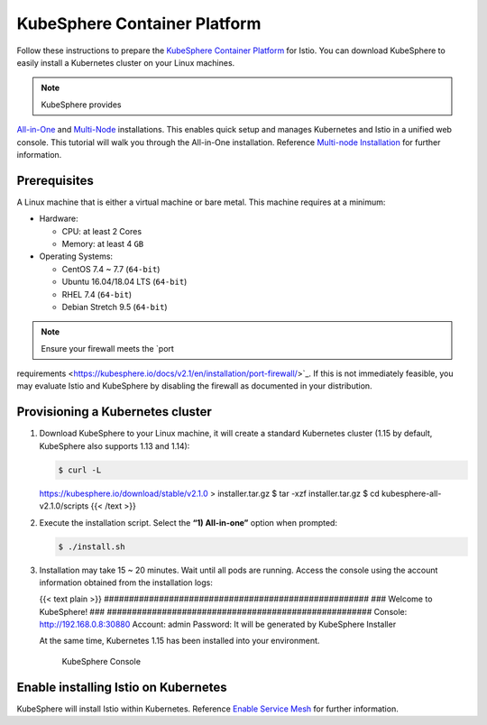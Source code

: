 KubeSphere Container Platform
=================================

Follow these instructions to prepare the `KubeSphere Container
Platform <https://github.com/kubesphere/kubesphere>`_ for Istio. You
can download KubeSphere to easily install a Kubernetes cluster on your
Linux machines.

.. note::

   KubeSphere provides
`All-in-One <https://kubesphere.io/docs/v2.1/en/installation/all-in-one/>`_
and
`Multi-Node <https://kubesphere.io/docs/v2.1/en/installation/multi-node/>`_
installations. This enables quick setup and manages Kubernetes and Istio
in a unified web console. This tutorial will walk you through the
All-in-One installation. Reference `Multi-node
Installation <https://kubesphere.io/docs/v2.1/en/installation/multi-node/>`_
for further information.

Prerequisites
-------------

A Linux machine that is either a virtual machine or bare metal. This
machine requires at a minimum:

-  Hardware:

   -  CPU: at least 2 Cores
   -  Memory: at least 4 ``GB``

-  Operating Systems:

   -  CentOS 7.4 ~ 7.7 (``64-bit``)
   -  Ubuntu 16.04/18.04 LTS (``64-bit``)
   -  RHEL 7.4 (``64-bit``)
   -  Debian Stretch 9.5 (``64-bit``)

.. note::

   Ensure your firewall meets the `port
requirements <https://kubesphere.io/docs/v2.1/en/installation/port-firewall/>`_.
If this is not immediately feasible, you may evaluate Istio and
KubeSphere by disabling the firewall as documented in your distribution.


Provisioning a Kubernetes cluster
---------------------------------

1. Download KubeSphere to your Linux machine, it will create a standard
   Kubernetes cluster (1.15 by default, KubeSphere also supports 1.13
   and 1.14):

   .. code:: sh

      $ curl -L
   https://kubesphere.io/download/stable/v2.1.0 > installer.tar.gz $ tar
   -xzf installer.tar.gz $ cd kubesphere-all-v2.1.0/scripts {{< /text
   >}}

2. Execute the installation script. Select the **“1) All-in-one”**
   option when prompted:

   .. code:: sh

      $ ./install.sh

3. Installation may take 15 ~ 20 minutes. Wait until all pods are
   running. Access the console using the account information obtained
   from the installation logs:

   {{< text plain >}}
   ##################################################### ### Welcome to
   KubeSphere! ### #####################################################
   Console: http://192.168.0.8:30880 Account: admin Password: It will be
   generated by KubeSphere Installer

   .. note::

   At the same time, Kubernetes 1.15 has been installed into
   your environment.

   .. figure:: images/kubesphere-console.png
      :alt: KubeSphere Console

      KubeSphere Console

Enable installing Istio on Kubernetes
-------------------------------------

KubeSphere will install Istio within Kubernetes. Reference `Enable
Service
Mesh <https://kubesphere.io/docs/v2.1/en/installation/install-servicemesh/>`_
for further information.
